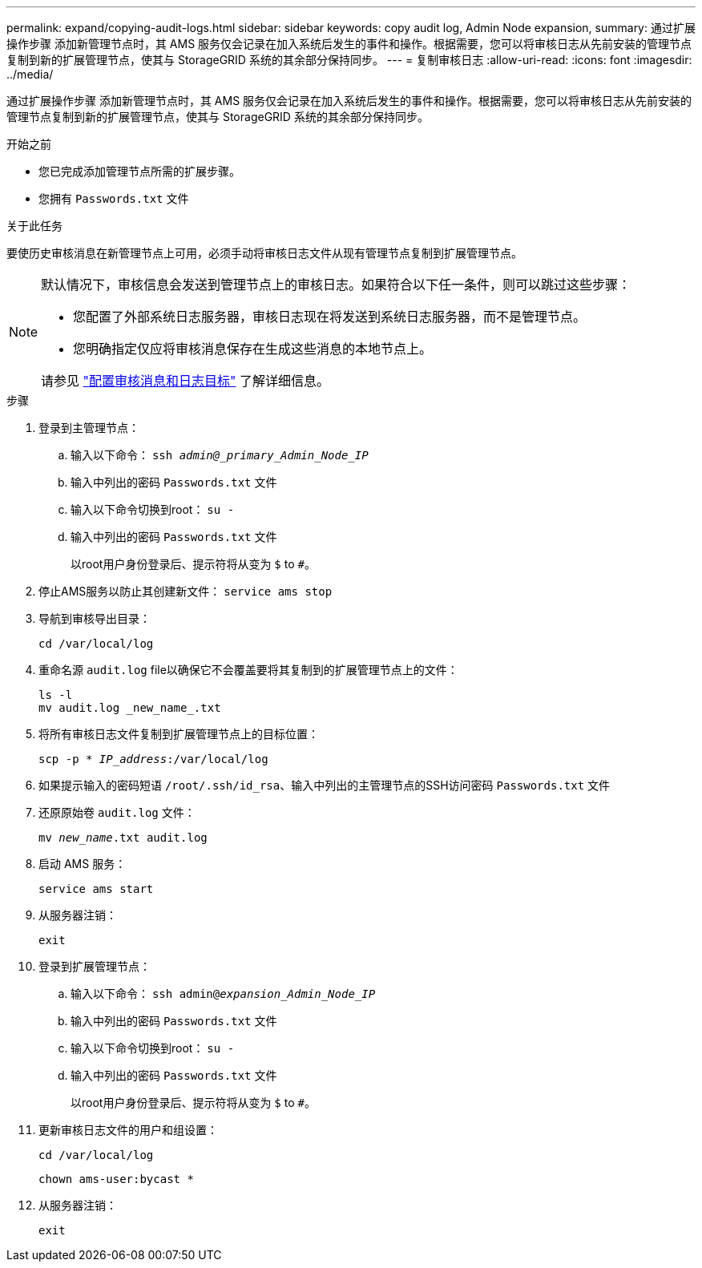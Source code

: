 ---
permalink: expand/copying-audit-logs.html 
sidebar: sidebar 
keywords: copy audit log, Admin Node expansion, 
summary: 通过扩展操作步骤 添加新管理节点时，其 AMS 服务仅会记录在加入系统后发生的事件和操作。根据需要，您可以将审核日志从先前安装的管理节点复制到新的扩展管理节点，使其与 StorageGRID 系统的其余部分保持同步。 
---
= 复制审核日志
:allow-uri-read: 
:icons: font
:imagesdir: ../media/


[role="lead"]
通过扩展操作步骤 添加新管理节点时，其 AMS 服务仅会记录在加入系统后发生的事件和操作。根据需要，您可以将审核日志从先前安装的管理节点复制到新的扩展管理节点，使其与 StorageGRID 系统的其余部分保持同步。

.开始之前
* 您已完成添加管理节点所需的扩展步骤。
* 您拥有 `Passwords.txt` 文件


.关于此任务
要使历史审核消息在新管理节点上可用，必须手动将审核日志文件从现有管理节点复制到扩展管理节点。

[NOTE]
====
默认情况下，审核信息会发送到管理节点上的审核日志。如果符合以下任一条件，则可以跳过这些步骤：

* 您配置了外部系统日志服务器，审核日志现在将发送到系统日志服务器，而不是管理节点。
* 您明确指定仅应将审核消息保存在生成这些消息的本地节点上。


请参见 link:../monitor/configure-audit-messages.html["配置审核消息和日志目标"] 了解详细信息。

====
.步骤
. 登录到主管理节点：
+
.. 输入以下命令： `ssh _admin@_primary_Admin_Node_IP_`
.. 输入中列出的密码 `Passwords.txt` 文件
.. 输入以下命令切换到root： `su -`
.. 输入中列出的密码 `Passwords.txt` 文件
+
以root用户身份登录后、提示符将从变为 `$` to `#`。



. 停止AMS服务以防止其创建新文件： `service ams stop`
. 导航到审核导出目录：
+
`cd /var/local/log`

. 重命名源 `audit.log` file以确保它不会覆盖要将其复制到的扩展管理节点上的文件：
+
[listing]
----
ls -l
mv audit.log _new_name_.txt
----
. 将所有审核日志文件复制到扩展管理节点上的目标位置：
+
`scp -p * _IP_address_:/var/local/log`

. 如果提示输入的密码短语 `/root/.ssh/id_rsa`、输入中列出的主管理节点的SSH访问密码 `Passwords.txt` 文件
. 还原原始卷 `audit.log` 文件：
+
`mv _new_name_.txt audit.log`

. 启动 AMS 服务：
+
`service ams start`

. 从服务器注销：
+
`exit`

. 登录到扩展管理节点：
+
.. 输入以下命令： `ssh admin@_expansion_Admin_Node_IP_`
.. 输入中列出的密码 `Passwords.txt` 文件
.. 输入以下命令切换到root： `su -`
.. 输入中列出的密码 `Passwords.txt` 文件
+
以root用户身份登录后、提示符将从变为 `$` to `#`。



. 更新审核日志文件的用户和组设置：
+
`cd /var/local/log`

+
`chown ams-user:bycast *`

. 从服务器注销：
+
`exit`



